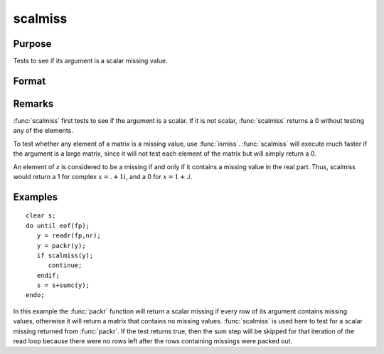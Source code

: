 
scalmiss
==============================================

Purpose
----------------
Tests to see if its argument is a scalar missing value.

Format
----------------
.. function:: scalmiss(x)

    :param x: data
    :type x: NxK matrix

    :returns: y (*scalar*), 1 if argument is a scalar missing value, 0 if not.

Remarks
-------

:func:`scalmiss` first tests to see if the argument is a scalar. If it is not
scalar, :func:`scalmiss` returns a 0 without testing any of the elements.

To test whether any element of a matrix is a missing value, use :func:`ismiss`.
:func:`scalmiss` will execute much faster if the argument is a large matrix,
since it will not test each element of the matrix but will simply return
a 0.

An element of *x* is considered to be a missing if and only if it contains
a missing value in the real part. Thus, scalmiss would
return a 1 for complex :math:`x = . + 1i`, and a 0 for :math:`x = 1 + .i`.


Examples
----------------

::

    clear s;
    do until eof(fp);
       y = readr(fp,nr);
       y = packr(y);
       if scalmiss(y);
          continue;
       endif;
       s = s+sumc(y);
    endo;

In this example the :func:`packr` function will return a scalar missing if
every row of its argument contains missing values, otherwise it will
return a matrix that contains no missing values. :func:`scalmiss` is used
here to test for a scalar missing returned from :func:`packr`. If the test returns
true, then the sum step will be skipped for that iteration of the
read loop because there were no rows left after the rows containing
missings were packed out.


